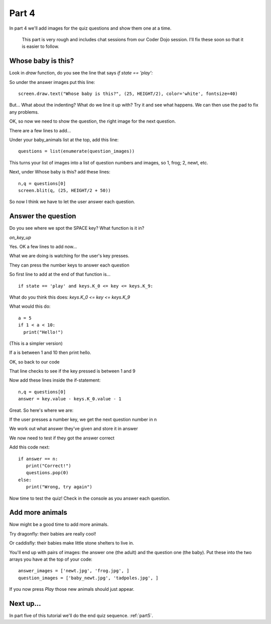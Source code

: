 .. _part4:

Part 4
======

In part 4 we'll add images for the quiz questions and show them one at a time.

  This part is very rough and includes chat sessions from our Coder Dojo session. I'll
  fix these soon so that it is easier to follow. 

Whose baby is this?
-------------------

Look in `draw` function, do you see the line that says `if state == 'play':`

So under the answer images put this line: ::

  screen.draw.text("Whose baby is this?", (25, HEIGHT/2), color='white', fontsize=40)

But... What about the indenting? What do we line it up with?
Try it and see what happens. We can then use the pad to fix any problems.

OK, so now we need to show the question, the right image for the next question.

There are a few lines to add...

Under your baby_animals list at the top, add this line: ::
  
  questions = list(enumerate(question_images))

This turns your list of images into a list of question numbers and
images, so 1, frog; 2, newt, etc.

Next, under Whose baby is this? add these lines: ::

  n,q = questions[0]
  screen.blit(q, (25, HEIGHT/2 + 50))

So now I think we have to let the user answer each question.

Answer the question
-------------------

Do you see where we spot the SPACE key? What function is it in?

`on_key_up`

Yes. OK a few lines to add now...

What we are doing is watching for the user's key presses.

They can press the number keys to answer each question

So first line to add at the end of that function is... ::

  if state == 'play' and keys.K_0 <= key <= keys.K_9:

What do you think this does: `keys.K_0 <= key <= keys.K_9`

What would this do: ::

  a = 5
  if 1 < a < 10:
    print("Hello!")

(This is a simpler version)

If a is between 1 and 10 then print hello.

OK, so back to our code

That line checks to see if the key pressed is between 1 and 9

Now add these lines inside the if-statement: ::

  n,q = questions[0]
  answer = key.value - keys.K_0.value - 1

Great. So here's where we are:

If the user presses a number key, we get the next question number in n

We work out what answer they've given and store it in answer

We now need to test if they got the answer correct

Add this code next: ::

  if answer == n:
     print("Correct!")
     questions.pop(0)
  else:
     print("Wrong, try again")

Now time to test the quiz! Check in the console as you answer each question.


Add more animals
----------------

Now might be a good time to add more animals.

Try dragonfly: their babies are really cool!

Or caddisfly: their babies make little stone shelters to live in.

You'll end up with pairs of images: the answer one (the adult) and the question one (the baby). Put these into the two arrays you have at the top of your code: ::

  answer_images = ['newt.jpg', 'frog.jpg', ]
  question_images = ['baby_newt.jpg', 'tadpoles.jpg', ]

If you now press *Play* those new animals should just appear. 
  
Next up...
----------

In part five of this tutorial we'll do the end quiz sequence. :ref:`part5`.
     


